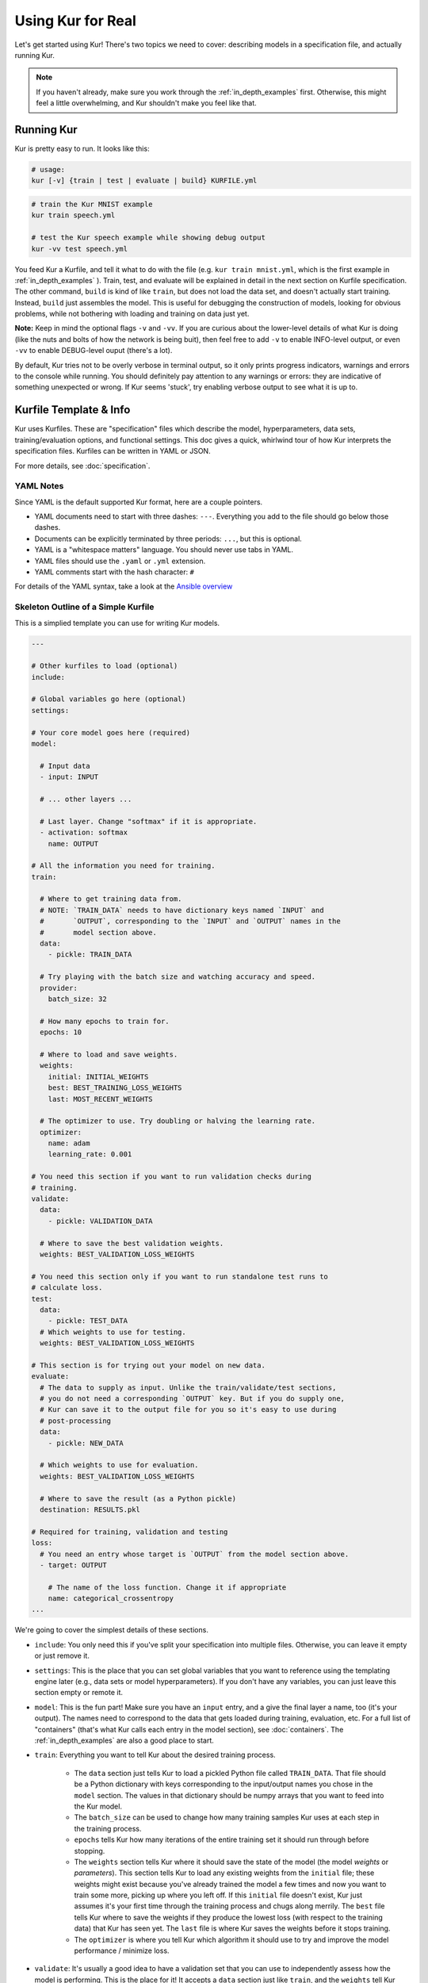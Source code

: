 ******************
Using Kur for Real
******************

Let's get started using Kur! There's two topics we need to cover: describing
models in a specification file, and actually running Kur.

.. note::

	If you haven't already, make sure you work through the :ref:`in_depth_examples`
	first. Otherwise, this might feel a little overwhelming, and Kur shouldn't
	make you feel like that.

Running Kur
===========

Kur is pretty easy to run. It looks like this:

.. code-block:: bash

	# usage:
	kur [-v] {train | test | evaluate | build} KURFILE.yml

.. code-block:: bash
	
	# train the Kur MNIST example
	kur train speech.yml

	# test the Kur speech example while showing debug output
	kur -vv test speech.yml

You feed Kur a Kurfile, and tell it what to do with the file (e.g. ``kur train mnist.yml``, which is the first example in :ref:`in_depth_examples` ).
Train, test, and evaluate will be explained in detail in the next section on Kurfile specification. The other command,
``build`` is kind of like ``train``, but does not load the data set, and doesn't
actually start training. Instead, ``build`` just assembles the model. This is useful
for debugging the construction of models, looking for obvious problems, while not bothering with loading and training on data just yet.

**Note:** Keep in mind the optional flags ``-v`` and ``-vv``. If you are curious about the lower-level details of what
Kur is doing (like the nuts and bolts of how the network is being buit), then feel free to add ``-v`` to enable INFO-level output, or
even ``-vv`` to enable DEBUG-level ouput (there's a lot). 

By default, Kur tries not to be overly verbose in terminal output, so it only prints progress indicators, warnings and errors to the console while running. You should
definitely pay attention to any warnings or errors: they are indicative of something
unexpected or wrong. If Kur seems 'stuck', try enabling verbose output to see what it is up to.

Kurfile Template & Info
=======================

Kur uses Kurfiles. These are "specification" files which describe the model, hyperparameters, data
sets, training/evaluation options, and functional settings. This doc gives a quick, whirlwind
tour of how Kur interprets the specification files. Kurfiles can be written in YAML or JSON. 

For more details, see
:doc:`specification`. 

YAML Notes
----------

Since YAML is the default supported Kur format, here are a couple pointers.

- YAML documents need to start with three dashes: ``---``. Everything
  you add to the file should go below those dashes.
- Documents can be explicitly terminated by three periods: ``...``, but this is
  optional.
- YAML is a "whitespace matters" language. You should never use tabs in YAML.
- YAML files should use the ``.yaml`` or ``.yml`` extension.
- YAML comments start with the hash character: ``#``

For details of the YAML syntax, take a look at the `Ansible overview
<https://docs.ansible.com/ansible/YAMLSyntax.html>`_

Skeleton Outline of a Simple Kurfile
----------------------------------------

This is a simplied template you can use for writing Kur models.

.. code-block:: yaml

	---

	# Other kurfiles to load (optional)
	include:

	# Global variables go here (optional)
	settings:

	# Your core model goes here (required)
	model:

	  # Input data
	  - input: INPUT

	  # ... other layers ...

	  # Last layer. Change "softmax" if it is appropriate.
	  - activation: softmax
	    name: OUTPUT

	# All the information you need for training.
	train:

	  # Where to get training data from.
	  # NOTE: `TRAIN_DATA` needs to have dictionary keys named `INPUT` and
	  #       `OUTPUT`, corresponding to the `INPUT` and `OUTPUT` names in the
	  #       model section above.
	  data:
	    - pickle: TRAIN_DATA

	  # Try playing with the batch size and watching accuracy and speed.
	  provider:
	    batch_size: 32

	  # How many epochs to train for.
	  epochs: 10

	  # Where to load and save weights.
	  weights:
	    initial: INITIAL_WEIGHTS
	    best: BEST_TRAINING_LOSS_WEIGHTS
	    last: MOST_RECENT_WEIGHTS

	  # The optimizer to use. Try doubling or halving the learning rate.
	  optimizer:
	    name: adam
	    learning_rate: 0.001

	# You need this section if you want to run validation checks during
	# training.
	validate:
	  data:
	    - pickle: VALIDATION_DATA

	  # Where to save the best validation weights.
	  weights: BEST_VALIDATION_LOSS_WEIGHTS

	# You need this section only if you want to run standalone test runs to
	# calculate loss.
	test:
	  data:
	    - pickle: TEST_DATA
	  # Which weights to use for testing.
	  weights: BEST_VALIDATION_LOSS_WEIGHTS

	# This section is for trying out your model on new data.
	evaluate:
	  # The data to supply as input. Unlike the train/validate/test sections,
	  # you do not need a corresponding `OUTPUT` key. But if you do supply one,
	  # Kur can save it to the output file for you so it's easy to use during
	  # post-processing
	  data:
	    - pickle: NEW_DATA

	  # Which weights to use for evaluation.
	  weights: BEST_VALIDATION_LOSS_WEIGHTS

	  # Where to save the result (as a Python pickle)
	  destination: RESULTS.pkl

	# Required for training, validation and testing
	loss:
	  # You need an entry whose target is `OUTPUT` from the model section above.
	  - target: OUTPUT
	    
	    # The name of the loss function. Change it if appropriate
	    name: categorical_crossentropy
	...

We're going to cover the simplest details of these sections.

- ``include``: You only need this if you've split your specification into
  multiple files. Otherwise, you can leave it empty or just remove it.
- ``settings``: This is the place that you can set global variables that you
  want to reference using the templating engine later (e.g., data sets or model
  hyperparameters). If you don't have any variables, you can just leave this
  section empty or remote it.
- ``model``: This is the fun part! Make sure you have an ``input`` entry, and
  a give the final layer a name, too (it's your output). The names need to
  correspond to the data that gets loaded during training, evaluation, etc.
  For a full list of "containers" (that's what Kur calls each entry in the model
  section), see :doc:`containers`. The :ref:`in_depth_examples` are also a good
  place to start.
- ``train``: Everything you want to tell Kur about the desired training
  process.
  
	- The ``data`` section just tells Kur to load a pickled Python file called
	  ``TRAIN_DATA``. That file should be a Python dictionary with keys
	  corresponding to the input/output names you chose in the ``model``
	  section.  The values in that dictionary should be numpy arrays that you
	  want to feed into the Kur model.
	- The ``batch_size`` can be used to change how many training samples Kur
	  uses at each step in the training process.
	- ``epochs`` tells Kur how many iterations of the entire training set it
	  should run through before stopping.
	- The ``weights`` section tells Kur where it should save the state of the
	  model (the model *weights* or *parameters*). This section tells Kur to
	  load any existing weights from the ``initial`` file; these weights might
	  exist because you've already trained the model a few times and now you
	  want to train some more, picking up where you left off. If this
	  ``initial`` file doesn't exist, Kur just assumes it's your first time
	  through the training process and chugs along merrily. The ``best`` file
	  tells Kur where to save the weights if they produce the lowest loss (with
	  respect to the training data) that Kur has seen yet. The ``last`` file is
	  where Kur saves the weights before it stops training.
	- The ``optimizer`` is where you tell Kur which algorithm it should use to
	  try and improve the model performance / minimize loss.

- ``validate``: It's usually a good idea to have a validation set that you can
  use to independently assess how the model is performing. This is the place for
  it! It accepts a ``data`` section just like ``train``, and the ``weights``
  tell Kur where to save the weights whenever they produce the lowest historical
  loss with respect to the validation data.
- ``test``: If you have a test set, put its ``data`` specification here. The
  ``weights`` field tells Kur which weights you want it to load first.
- ``evaluate``: This is where you put information about new data sets you want
  to apply your model to. And you guessed it---the ``data`` section is just like
  all the others. The difference is that the pickled data dictionary not longer
  required a key corresponding to the model output from the ``model`` section;
  but if you give Kur the true output data anyway, it can use it for additional
  statistics and save it to the output for for you. The ``weights`` field tells
  Kur which weights to load before evaluating. ``destination`` names the output
  file where Kur should save the model results. It will save them as a Python
  pickle.
- ``loss``: Every model output needs a corresponding loss function. Make sure
  you have a ``target`` for each model output (it should have the same name,
  too, just like the data files).
